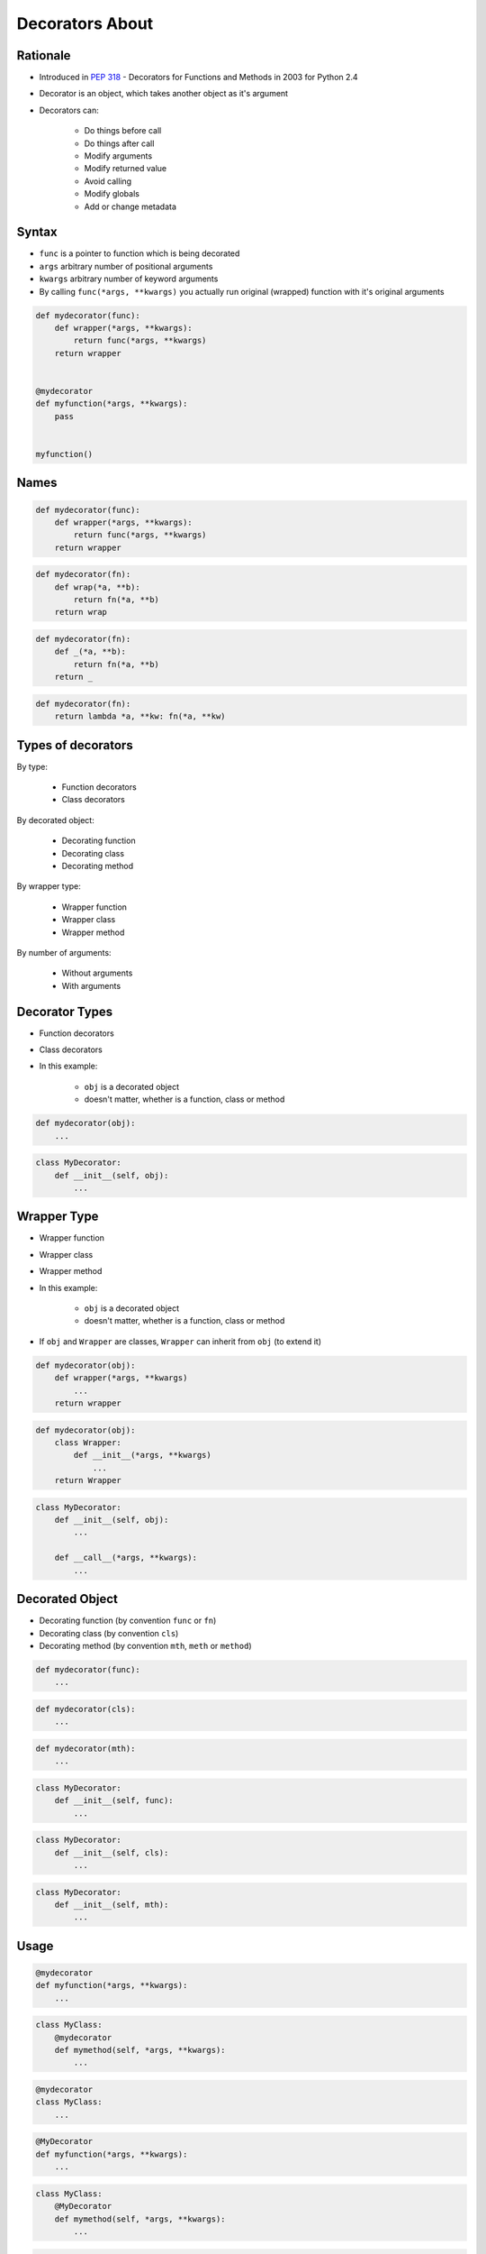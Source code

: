.. _Decorators About:

****************
Decorators About
****************


Rationale
=========
* Introduced in :pep:`318` - Decorators for Functions and Methods in 2003 for Python 2.4
* Decorator is an object, which takes another object as it's argument
* Decorators can:

    * Do things before call
    * Do things after call
    * Modify arguments
    * Modify returned value
    * Avoid calling
    * Modify globals
    * Add or change metadata


Syntax
======
* ``func`` is a pointer to function which is being decorated
* ``args`` arbitrary number of positional arguments
* ``kwargs`` arbitrary number of keyword arguments
* By calling ``func(*args, **kwargs)`` you actually run original (wrapped) function with it's original arguments

.. code-block:: python

    def mydecorator(func):
        def wrapper(*args, **kwargs):
            return func(*args, **kwargs)
        return wrapper


    @mydecorator
    def myfunction(*args, **kwargs):
        pass


    myfunction()


Names
=====
.. code-block:: python

    def mydecorator(func):
        def wrapper(*args, **kwargs):
            return func(*args, **kwargs)
        return wrapper

.. code-block:: python

    def mydecorator(fn):
        def wrap(*a, **b):
            return fn(*a, **b)
        return wrap

.. code-block:: python

    def mydecorator(fn):
        def _(*a, **b):
            return fn(*a, **b)
        return _

.. code-block:: python

    def mydecorator(fn):
        return lambda *a, **kw: fn(*a, **kw)


Types of decorators
===================
By type:

    * Function decorators
    * Class decorators

By decorated object:

    * Decorating function
    * Decorating class
    * Decorating method

By wrapper type:

    * Wrapper function
    * Wrapper class
    * Wrapper method

By number of arguments:

    * Without arguments
    * With arguments


Decorator Types
===============
* Function decorators
* Class decorators
* In this example:

    * ``obj`` is a decorated object
    * doesn't matter, whether is a function, class or method

.. code-block:: python

    def mydecorator(obj):
        ...

.. code-block:: python

    class MyDecorator:
        def __init__(self, obj):
            ...


Wrapper Type
============
* Wrapper function
* Wrapper class
* Wrapper method
* In this example:

    * ``obj`` is a decorated object
    * doesn't matter, whether is a function, class or method

* If ``obj`` and ``Wrapper`` are classes, ``Wrapper`` can inherit from ``obj`` (to extend it)

.. code-block:: python

    def mydecorator(obj):
        def wrapper(*args, **kwargs)
            ...
        return wrapper

.. code-block:: python

    def mydecorator(obj):
        class Wrapper:
            def __init__(*args, **kwargs)
                ...
        return Wrapper

.. code-block:: python

    class MyDecorator:
        def __init__(self, obj):
            ...

        def __call__(*args, **kwargs):
            ...

Decorated Object
================
* Decorating function (by convention ``func`` or ``fn``)
* Decorating class (by convention ``cls``)
* Decorating method (by convention ``mth``, ``meth`` or ``method``)

.. code-block:: python

    def mydecorator(func):
        ...

.. code-block:: python

    def mydecorator(cls):
        ...

.. code-block:: python

    def mydecorator(mth):
        ...

.. code-block:: python

    class MyDecorator:
        def __init__(self, func):
            ...

.. code-block:: python

    class MyDecorator:
        def __init__(self, cls):
            ...

.. code-block:: python

    class MyDecorator:
        def __init__(self, mth):
            ...


Usage
=====
.. code-block:: python

    @mydecorator
    def myfunction(*args, **kwargs):
        ...

.. code-block:: python

    class MyClass:
        @mydecorator
        def mymethod(self, *args, **kwargs):
            ...

.. code-block:: python

    @mydecorator
    class MyClass:
        ...

.. code-block:: python

    @MyDecorator
    def myfunction(*args, **kwargs):
        ...

.. code-block:: python

    class MyClass:
        @MyDecorator
        def mymethod(self, *args, **kwargs):
            ...

.. code-block:: python

    @MyDecorator
    class MyClass:
        ...


Arguments
=========
* Without arguments
* With arguments

.. code-block:: python

    @mydecorator
    def myfunction(*args, **kwargs):
        ...

.. code-block:: python

    @mydecorator(a, b)
    def myfunction(*args, **kwargs):
        ...

.. code-block:: python

    @MyClass
    def myfunction(*args, **kwargs):
        ...

.. code-block:: python

    @MyClass(a, b)
    def myfunction(*args, **kwargs):
        ...

